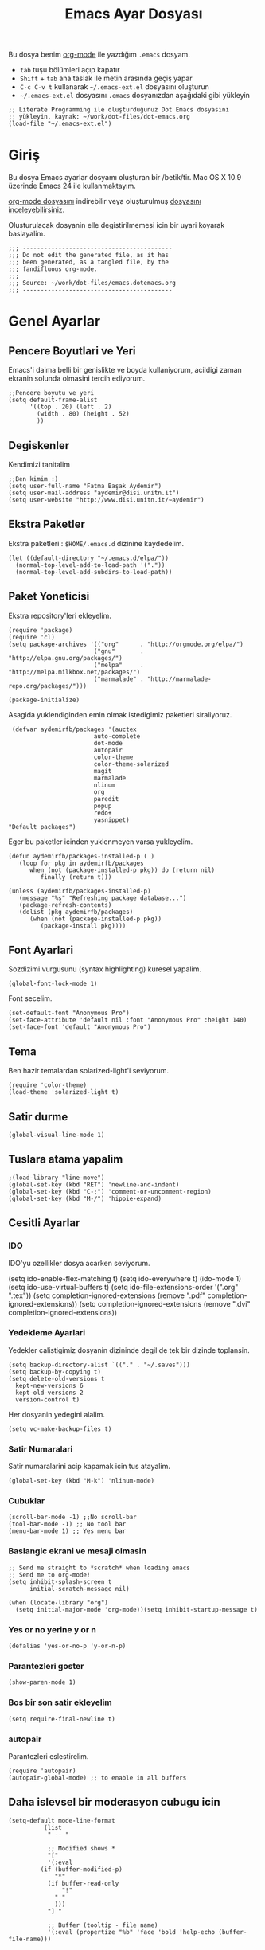 #+TITLE:  Emacs Ayar Dosyası
#+AUTHOR: Fatma Basak Aydemir
#+EMAIL:  aydemir@disi.unitn.it

Bu dosya benim  [[http://www.orgmode.org][org-mode]] ile yazdığım  =.emacs= dosyam.

  - =tab= tuşu bölümleri açıp kapatır
  - =Shift= + =tab= ana taslak ile metin arasında geçiş yapar
  - =C-c C-v t= kullanarak  =~/.emacs-ext.el= dosyasını oluşturun
  -  =~/.emacs-ext.el= dosyasını  =.emacs= dosyanızdan aşağıdaki gibi yükleyin

#+BEGIN_EXAMPLE
  ;; Literate Programming ile oluşturduğunuz Dot Emacs dosyasını
  ;; yükleyin, kaynak: ~/work/dot-files/dot-emacs.org
  (load-file "~/.emacs-ext.el")
#+END_EXAMPLE

* Giriş

  Bu dosya Emacs ayarlar dosyamı oluşturan bir /betik/tir. Mac OS X 10.9 
  üzerinde Emacs 24 ile kullanmaktayım.

#+BEGIN_HTML
  <p>
    <a href="dot-emacs.org"> org-mode dosyasını</a> indirebilir veya  
    oluşturulmuş <a href="dot-emacs.el"> dosyasını inceleyebilirsiniz</a>.
  </p>
#+END_HTML

  Olusturulacak dosyanin elle degistirilmemesi icin bir uyari koyarak baslayalim. 

#+NAME: Note
#+BEGIN_SRC elisp :comments off
  ;;; ------------------------------------------
  ;;; Do not edit the generated file, as it has
  ;;; been generated, as a tangled file, by the
  ;;; fandifluous org-mode.
  ;;;
  ;;; Source: ~/work/dot-files/emacs.dotemacs.org
  ;;; ------------------------------------------
#+END_SRC
* Genel Ayarlar
** Pencere Boyutlari ve Yeri 
Emacs'i daima belli bir genislikte ve boyda kullaniyorum, acildigi zaman  ekranin solunda olmasini tercih ediyorum. 

#+BEGIN_SRC elisp
;;Pencere boyutu ve yeri
(setq default-frame-alist
      '((top . 20) (left . 2)
        (width . 80) (height . 52)
        ))
#+END_SRC

** Degiskenler
Kendimizi tanitalim
#+BEGIN_SRC elisp
;;Ben kimim :)
(setq user-full-name "Fatma Başak Aydemir")
(setq user-mail-address "aydemir@disi.unitn.it")
(setq user-website "http://www.disi.unitn.it/~aydemir") 
#+END_SRC

** Ekstra Paketler
 Ekstra paketleri : =$HOME/.emacs.d= dizinine kaydedelim. 
#+BEGIN_SRC elisp
(let ((default-directory "~/.emacs.d/elpa/"))
  (normal-top-level-add-to-load-path '("."))
  (normal-top-level-add-subdirs-to-load-path))
#+END_SRC
** Paket Yoneticisi
Ekstra repository'leri ekleyelim.
#+BEGIN_SRC elisp
   (require 'package)
   (require 'cl)
   (setq package-archives '(("org"      . "http://orgmode.org/elpa/")
                           ("gnu"       . "http://elpa.gnu.org/packages/")
                           ("melpa"     . "http://melpa.milkbox.net/packages/")
                           ("marmalade" . "http://marmalade-repo.org/packages/")))
#+END_SRC

#+BEGIN_SRC elisp
   (package-initialize)
#+END_SRC 

Asagida yuklendiginden emin olmak istedigimiz paketleri siraliyoruz.
#+BEGIN_SRC elisp
   (defvar aydemirfb/packages '(auctex
                          auto-complete
                          dot-mode
                          autopair
                          color-theme
                          color-theme-solarized
                          magit
                          marmalade
                          nlinum
                          org
                          paredit
                          popup
                          redo+
                          yasnippet)
  "Default packages")
#+END_SRC
Eger bu paketler icinden yuklenmeyen varsa yukleyelim.
#+BEGIN_SRC elisp
   (defun aydemirfb/packages-installed-p ( )
      (loop for pkg in aydemirfb/packages
         when (not (package-installed-p pkg)) do (return nil)
            finally (return t)))

   (unless (aydemirfb/packages-installed-p)
      (message "%s" "Refreshing package database...")
      (package-refresh-contents)
      (dolist (pkg aydemirfb/packages)
         (when (not (package-installed-p pkg))
            (package-install pkg))))
#+END_SRC
** Font Ayarlari
 Sozdizimi vurgusunu (syntax highlighting) kuresel yapalim.
#+BEGIN_SRC elisp
  (global-font-lock-mode 1)
#+END_SRC

Font secelim.
#+BEGIN_SRC elisp
  (set-default-font "Anonymous Pro")
  (set-face-attribute 'default nil :font "Anonymous Pro" :height 140)
  (set-face-font 'default "Anonymous Pro")
#+END_SRC

** Tema
Ben hazir temalardan solarized-light'i seviyorum. 
#+BEGIN_SRC elisp
  (require 'color-theme)
  (load-theme 'solarized-light t)
#+END_SRC 
** Satir durme
#+BEGIN_SRC elisp
(global-visual-line-mode 1)
#+END_SRC
** Tuslara atama yapalim
#+BEGIN_SRC elisp
  ;(load-library "line-move")
  (global-set-key (kbd "RET") 'newline-and-indent)
  (global-set-key (kbd "C-;") 'comment-or-uncomment-region)
  (global-set-key (kbd "M-/") 'hippie-expand)
#+END_SRC
** Cesitli Ayarlar
*** IDO
IDO'yu ozellikler dosya acarken seviyorum. 
#+BEGIN-SRC elisp 
   (setq ido-enable-flex-matching t)
   (setq ido-everywhere t)
   (ido-mode 1)
   (setq ido-use-virtual-buffers t)
   (setq ido-file-extensions-order '(".org" ".tex"))
   (setq completion-ignored-extensions (remove ".pdf" completion-ignored-extensions)) 
   (setq completion-ignored-extensions (remove ".dvi" completion-ignored-extensions)) 
#+END_SRC
*** Yedekleme Ayarlari
Yedekler calistigimiz dosyanin dizininde degil de tek bir dizinde toplansin.
#+BEGIN_SRC elisp
   (setq backup-directory-alist `(("." . "~/.saves")))
   (setq backup-by-copying t)
   (setq delete-old-versions t
     kept-new-versions 6
     kept-old-versions 2
     version-control t)
#+END_SRC
Her dosyanin yedegini alalim.
#+BEGIN_SRC elisp
  (setq vc-make-backup-files t)
#+END_SRC
*** Satir Numaralari
Satir numaralarini acip kapamak icin tus atayalim.
#+BEGIN_SRC elisp 
  (global-set-key (kbd "M-k") 'nlinum-mode)
#+END_SRC
*** Cubuklar
#+BEGIN_SRC elisp
(scroll-bar-mode -1) ;;No scroll-bar
(tool-bar-mode -1) ;; No tool bar
(menu-bar-mode 1) ;; Yes menu bar
#+END_SRC
*** Baslangic ekrani ve mesaji olmasin
#+BEGIN_SRC elisp
;; Send me straight to *scratch* when loading emacs
;; Send me to org-mode!
(setq inhibit-splash-screen t
      initial-scratch-message nil)

(when (locate-library "org")
  (setq initial-major-mode 'org-mode))(setq inhibit-startup-message t)
#+END_SRC
*** Yes or no yerine y or n
#+BEGIN_SRC elisp
   (defalias 'yes-or-no-p 'y-or-n-p)
#+END_SRC
*** Parantezleri goster
#+BEGIN_SRC elisp
(show-paren-mode 1)
#+END_SRC
*** Bos bir son satir ekleyelim
#+BEGIN_SRC elisp
(setq require-final-newline t)
#+END_SRC
*** autopair
Parantezleri eslestirelim.
#+BEGIN_SRC elisp 
(require 'autopair)
(autopair-global-mode) ;; to enable in all buffers
#+END_SRC
** Daha islevsel bir moderasyon cubugu icin
#+BEGIN_SRC elisp
(setq-default mode-line-format
	      (list
	       " -- "

	       ;; Modified shows *
	       "["
	       '(:eval
		 (if (buffer-modified-p)
		     "*"
		   (if buffer-read-only
		       "!"
		     " "
		     )))
	       "] "
	       
	       ;; Buffer (tooltip - file name)
	       '(:eval (propertize "%b" 'face 'bold 'help-echo (buffer-file-name)))
	       

	       " "
	       
	       ;; Spaces 20 - "buffer"
	       '(:eval
		 (make-string
		  (- 20
		     (min
		      20
		      (length (buffer-name))))
		  ?-))
	       
	       " "
	       ;; Current (row,column)
	       "("(propertize "%01l") "," (propertize "%01c") ") "
	       
	       ;; Spaces 7 - "(r,c)"
	       '(:eval
		 (make-string
		  (- 7
		     (min
		      4
		      (length (number-to-string (current-column)))
		      )
		     (min
		      3
		      (length (number-to-string (1+ (count-lines 1 (point)))))))
		  ?-))
	       
	       ;; Percentage of file traversed (current line/total lines)
	       " ["
	       '(:eval (number-to-string (/ (* (1+ (count-lines 1 (point))) 100) (count-lines 1 (point-max)))) )
	       "%%] "
	       
	       ;; Spaces 4 - %
	       '(:eval
		 (make-string
		  (- 4 (length (number-to-string (/ (* (count-lines 1 (point)) 100) (count-lines 1 (point-max))))))
		  ?-))
	       
	       ;; Major Mode
	       " [" '(:eval mode-name) "] "
	       
	       ;; Spaces 18 - %
	       '(:eval
		 (make-string
		  (- 18
		     (min
		      18
		      (length mode-name)))
		  ?-))
	       
	       " ("

	       ;; Time
	       '(:eval (propertize (format-time-string "%H:%M")
				   'help-echo
				   (concat (format-time-string "%c; ")
					   (emacs-uptime "Uptime:%hh"))))
	       
	       ;; Fill with '-'
	       ")"

	       ;; Spaces 13 - Battery info
	       (if (string= (user-full-name) "root") " --- [SUDO]")
	       " %-"
	       ))
#+END_SRC
** ispell nerede?
#+BEGIN_SRC elisp 
   (setq ispell-program-name "/opt/local/bin/aspell")
   (autoload 'flyspell-babel-setup "flyspell-babel")
   (add-hook 'latex-mode-hook 'flyspell-babel-setup)
#+END_SRC
** Otomatik Zaman Damgasi
#+BEGIN_SRC elisp
(setq 
  time-stamp-active t          ; zaman damgasini etkinlestir
  time-stamp-line-limit 10     ; ilk 10 satirda zaman damgasi ara 
  time-stamp-format "%04y-%02m-%02d %02H:%02M:%02S (%u)") ; tarih bicimi
(add-hook 'write-file-hooks 'time-stamp) ; dosyayi kaydederken guncelle
#+END_SRC
* AucTeX
** TeX path
#+BEGIN_SRC elisp
  (setenv "PATH" (concat "/usr/texbin:" (getenv "PATH")))
#+END_SRC
** PDF olustur
#+BEGIN_SRC elisp
(setq-default TeX-PDF-mode t)
#+END_SRC
** SyncTeX
#+BEGIN_SRC elisp
(add-hook 'LaTeX-mode-hook 'TeX-source-correlate-mode)

(setq TeX-source-correlate-method 'synctex)

(add-hook 'LaTeX-mode-hook
      (lambda()
        (add-to-list 'TeX-expand-list
             '("%q" skim-make-url))))

(defun skim-make-url () (concat
        (TeX-current-line)
        " "
        (expand-file-name (funcall file (TeX-output-extension) t)
            (file-name-directory (TeX-master-file)))
        " "
        (buffer-file-name)))

(setq TeX-view-program-list
  '(("Skim" "/Applications/Skim.app/Contents/SharedSupport/displayline %q")))
(setq TeX-view-program-selection '((output-pdf "Skim")))
(setq server-use-tcp t)
(server-start)
#+END_SRC
** Yorum Stili
#+BEGIN_SRC elisp :tangle no
(setq LaTeX-command-style '(("" "%(PDF)%(latex) -file-line-error %S%(PDFout)")))
#+END_SRC
** Cesitli Ayarlar
#+BEGIN_SRC elisp
(setq TeX-auto-save t)
(setq TeX-parse-self t)
(setq-default TeX-master nil)
(add-hook 'LaTeX-mode-hook 'visual-line-mode)
(add-hook 'LaTeX-mode-hook 'flyspell-mode)
(add-hook 'LaTeX-mode-hook 'LaTeX-math-mode)
(add-hook 'LaTeX-mode-hook 'turn-on-reftex)
(setq reftex-plug-into-AUCTeX t)
#+END_SRC
* org-mode
org-mode /.org/, /.org_archive/ ve /.txt/ icin varsayilan mode olsun. 
#+BEGIN_SRC elisp
(add-to-list 'auto-mode-alist '("\\.\\(org\\|org_archive\\|txt\\)$" . org-mode))
#+END_SRC
komutlari tuslara atayalim.
#+BEGIN_SRC elisp
(global-set-key "\C-cl" 'org-store-link)
(global-set-key "\C-ca" 'org-agenda)
(global-set-key "\C-cb" 'org-iswitchb)
#+END_SRC
Ozellestirdigimiz komutlar
#+BEGIN_SRC elisp
;; Custom Key Bindings
(global-set-key (kbd "<f12>") 'org-agenda)
(global-set-key (kbd "<f5>") 'bh/org-todo)
(global-set-key (kbd "<S-f5>") 'bh/widen)
(global-set-key (kbd "<f7>") 'bh/set-truncate-lines)
(global-set-key (kbd "<f8>") 'org-cycle-agenda-files)
(global-set-key (kbd "<f9> <f9>") 'bh/show-org-agenda)
(global-set-key (kbd "<f9> b") 'bbdb)
(global-set-key (kbd "<f9> c") 'calendar)
(global-set-key (kbd "<f9> f") 'boxquote-insert-file)
(global-set-key (kbd "<f9> g") 'gnus)
(global-set-key (kbd "<f9> h") 'bh/hide-other)
(global-set-key (kbd "<f9> n") 'bh/toggle-next-task-display)
(global-set-key (kbd "<f9> w") 'widen)

(global-set-key (kbd "<f9> I") 'bh/punch-in)
(global-set-key (kbd "<f9> O") 'bh/punch-out)

(global-set-key (kbd "<f9> o") 'bh/make-org-scratch)

(global-set-key (kbd "<f9> r") 'boxquote-region)
(global-set-key (kbd "<f9> s") 'bh/switch-to-scratch)

(global-set-key (kbd "<f9> t") 'bh/insert-inactive-timestamp)
(global-set-key (kbd "<f9> T") 'bh/toggle-insert-inactive-timestamp)

(global-set-key (kbd "<f9> v") 'visible-mode)
(global-set-key (kbd "<f9> l") 'org-toggle-link-display)
(global-set-key (kbd "<f9> SPC") 'bh/clock-in-last-task)
(global-set-key (kbd "C-<f9>") 'previous-buffer)
(global-set-key (kbd "M-<f9>") 'org-toggle-inline-images)
(global-set-key (kbd "C-x n r") 'narrow-to-region)
(global-set-key (kbd "C-<f10>") 'next-buffer)
(global-set-key (kbd "<f11>") 'org-clock-goto)
(global-set-key (kbd "C-<f11>") 'org-clock-in)
(global-set-key (kbd "C-s-<f12>") 'bh/save-then-publish)
(global-set-key (kbd "C-c c") 'org-capture)

(defun bh/hide-other ()
  (interactive)
  (save-excursion
    (org-back-to-heading 'invisible-ok)
    (hide-other)
    (org-cycle)
    (org-cycle)
    (org-cycle)))

(defun bh/set-truncate-lines ()
  "Toggle value of truncate-lines and refresh window display."
  (interactive)
  (setq truncate-lines (not truncate-lines))
  ;; now refresh window display (an idiom from simple.el):
  (save-excursion
    (set-window-start (selected-window)
                      (window-start (selected-window)))))

(defun bh/make-org-scratch ()
  (interactive)
  (find-file "/tmp/publish/scratch.org")
  (gnus-make-directory "/tmp/publish"))

(defun bh/switch-to-scratch ()
  (interactive)
  (switch-to-buffer "*scratch*"))
#+END_SRC
** Ajanda Dosyalari

#+BEGIN_SRC elisp
(setq org-agenda-files (quote ("~/Dropbox/org")))
#+END_SRC 
** Gorevler
*** Gorev anahtar kelimeleri
#+BEGIN_SRC elisp
(setq org-todo-keywords
      (quote ((sequence "TODO(t)" "NEXT(n)" "|" "DONE(d)")
              (sequence "WAITING(w@/!)" "HOLD(h@/!)" "|" "CANCELLED(c@/!)"  "MEETING"))))

(setq org-todo-keyword-faces
      (quote (("TODO" :foreground "red" :weight bold)
              ("NEXT" :foreground "blue" :weight bold)
              ("DONE" :foreground "forest green" :weight bold)
              ("WAITING" :foreground "orange" :weight bold)
              ("HOLD" :foreground "magenta" :weight bold)
              ("CANCELLED" :foreground "forest green" :weight bold)
              ("MEETING" :foreground "forest green" :weight bold))))

#+END_SRC
*** Hizli gorev durumu secimi
#+BEGIN_SRC elisp
(setq org-use-fast-todo-selection t)
(setq org-treat-S-cursor-todo-selection-as-state-change nil)
#+END_SRC
*** Gorev durumu degistirmek
#+BEGIN_SRC elisp
(setq org-todo-state-tags-triggers
      (quote (("CANCELLED" ("CANCELLED" . t))
              ("WAITING" ("WAITING" . t))
              ("HOLD" ("WAITING") ("HOLD" . t))
              (done ("WAITING") ("HOLD"))
              ("TODO" ("WAITING") ("CANCELLED") ("HOLD"))
              ("NEXT" ("WAITING") ("CANCELLED") ("HOLD"))
              ("DONE" ("WAITING") ("CANCELLED") ("HOLD")))))
#+END_SRC
* Araclar
** autocomplete
otomatik tamamlama
#+BEGIN_SRC elisp
(require 'auto-complete-config)
(add-to-list 'ac-dictionary-directories "~/.emacs.d/ac-dict")
(defadvice ac-common-setup (after give-yasnippet-highest-priority activate)
  (setq ac-sources (delq 'ac-source-yasnippet ac-sources))
  (add-to-list 'ac-sources 'ac-source-yasnippet))
#+END_SRC
** git
Magit kullanalim
#+BEGIN_SRC elisp
  (require 'magit)
  (define-key global-map "\M-\C-g" 'magit-status)
#+END_SRC

** yasnippet
#+BEGIN_SRC elisp 
   (require 'yasnippet)
   (setq yas-snippet-dirs (append yas-snippet-dirs
                               '("~/Dropbox/yasnippet/latex/"
                                 "~/Dropbox/yasnippet/org/")))
   (yas-global-mode 1)
#+END_SRC
** Yazim kontrolu
   Then, we can use it like:

#+BEGIN_SRC elisp
  (setq ispell-personal-dictionary 
      (concat (getenv "HOME") "/Dropbox/dictionary-personal.txt"))

  (dolist (hook '(org-mode-hook))
    (add-hook hook (lambda () (flyspell-mode 1))))
#+END_SRC

   If I find any =text-mode= derived mode that I don't want to
   spell-check, then I need to use the following:

#+BEGIN_SRC elisp :tangle no
  (dolist (hook '(change-log-mode-hook log-edit-mode-hook org-agenda-mode-hook))
    (add-hook hook (lambda () (flyspell-mode -1))))
#+END_SRC
** popup
Popup menu kullanalim
#+BEGIN_SRC elisp :tangle no
(require 'popup)
#+END_SRC

Bazi kisayollar ekleyelim
#+BEGIN_SRC elisp  
(define-key popup-menu-keymap (kbd "M-n") 'popup-next)
(define-key popup-menu-keymap (kbd "TAB") 'popup-next)
(define-key popup-menu-keymap (kbd "<tab>") 'popup-next)
(define-key popup-menu-keymap (kbd "<backtab>") 'popup-previous)
(define-key popup-menu-keymap (kbd "M-p") 'popup-previous)
#+END_SRC

Bu fonksiyonlara bakmam lazim
#+BEGIN_SRC elisp 
(defun yas-popup-isearch-prompt (prompt choices &optional display-fn)
  (when (featurep 'popup)
    (popup-menu*
     (mapcar
      (lambda (choice)
        (popup-make-item
         (or (and display-fn (funcall display-fn choice))
             choice)
         :value choice))
      choices)
     :prompt prompt
     ;; start isearch mode immediately
     :isearch t
     )))

(setq yas-prompt-functions '(yas-popup-isearch-prompt yas-ido-prompt yas-no-prompt))

;; Completing point by some yasnippet key
(defun yas-ido-expand ()
  "Lets you select (and expand) a yasnippet key"
  (interactive)
    (let ((original-point (point)))
      (while (and
              (not (= (point) (point-min) ))
              (not
               (string-match "[[:space:]\n]" (char-to-string (char-before)))))
        (backward-word 1))
    (let* ((init-word (point))
           (word (buffer-substring init-word original-point))
           (list (yas-active-keys)))
      (goto-char original-point)
      (let ((key (remove-if-not
                  (lambda (s) (string-match (concat "^" word) s)) list)))
        (if (= (length key) 1)
            (setq key (pop key))
          (setq key (ido-completing-read "key: " list nil nil word)))
        (delete-char (- init-word original-point))
        (insert key)
        (yas-expand)))))
(define-key yas-minor-mode-map (kbd "<C-tab>")     'yas-ido-expand)
#+END_SRC
** svn
Macports ile yukledigimiz yeni svn'i gormesi icin
#+BEGIN_SRC elisp
  (setenv "PATH" (concat "/opt/local/bin:" (getenv "PATH")))
#+END_SRC
** pddl-mode
#+BEGIN_SRC elisp
(require 'PDDL-mode)
(add-to-list 'auto-mode-alist '("\\.pddl" . PDDL-mode))
#+END_SRC
** dot-mode
#+BEGIN_SRC elisp
(require 'dot-mode)
(add-hook 'find-file-hooks 'dot-mode-on)
#+END_SRC
* Technical Artifacts

  Before you can build this on a new system, make sure that you put
  the cursor over any of these properties, and hit: =C-c C-c=

#+DESCRIPTION: A literate programming version of my Emacs Initialization script, loaded by the .emacs file.
#+PROPERTY:    results silent
#+PROPERTY:    tangle ~/.emacs-ext.el
#+PROPERTY:    eval no-export
#+PROPERTY:    comments org
#+OPTIONS:     num:nil toc:nil todo:nil tasks:nil tags:nil
#+OPTIONS:     skip:nil author:nil email:nil creator:nil timestamp:nil
#+INFOJS_OPT:  view:nil toc:nil ltoc:t mouse:underline buttons:0 path:http://orgmode.org/org-info.js
